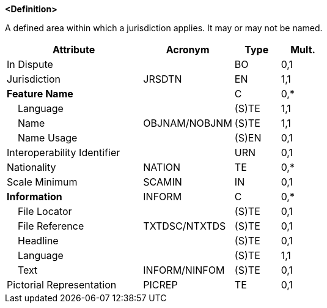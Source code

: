 **<Definition>**

A defined area within which a jurisdiction applies. It may or may not be named.

[cols="3,2,1,1", options="header"]
|===
|Attribute |Acronym |Type |Mult.

|In Dispute||BO|0,1
|Jurisdiction|JRSDTN|EN|1,1
|**Feature Name**||C|0,*
|    Language||(S)TE|1,1
|    Name|OBJNAM/NOBJNM|(S)TE|1,1
|    Name Usage||(S)EN|0,1
|Interoperability Identifier||URN|0,1
|Nationality|NATION|TE|0,*
|Scale Minimum|SCAMIN|IN|0,1
|**Information**|INFORM|C|0,*
|    File Locator||(S)TE|0,1
|    File Reference|TXTDSC/NTXTDS|(S)TE|0,1
|    Headline||(S)TE|0,1
|    Language||(S)TE|1,1
|    Text|INFORM/NINFOM|(S)TE|0,1
|Pictorial Representation|PICREP|TE|0,1
|===

// include::../features_rules/AdministrationArea_rules.adoc[tag=AdministrationArea]
